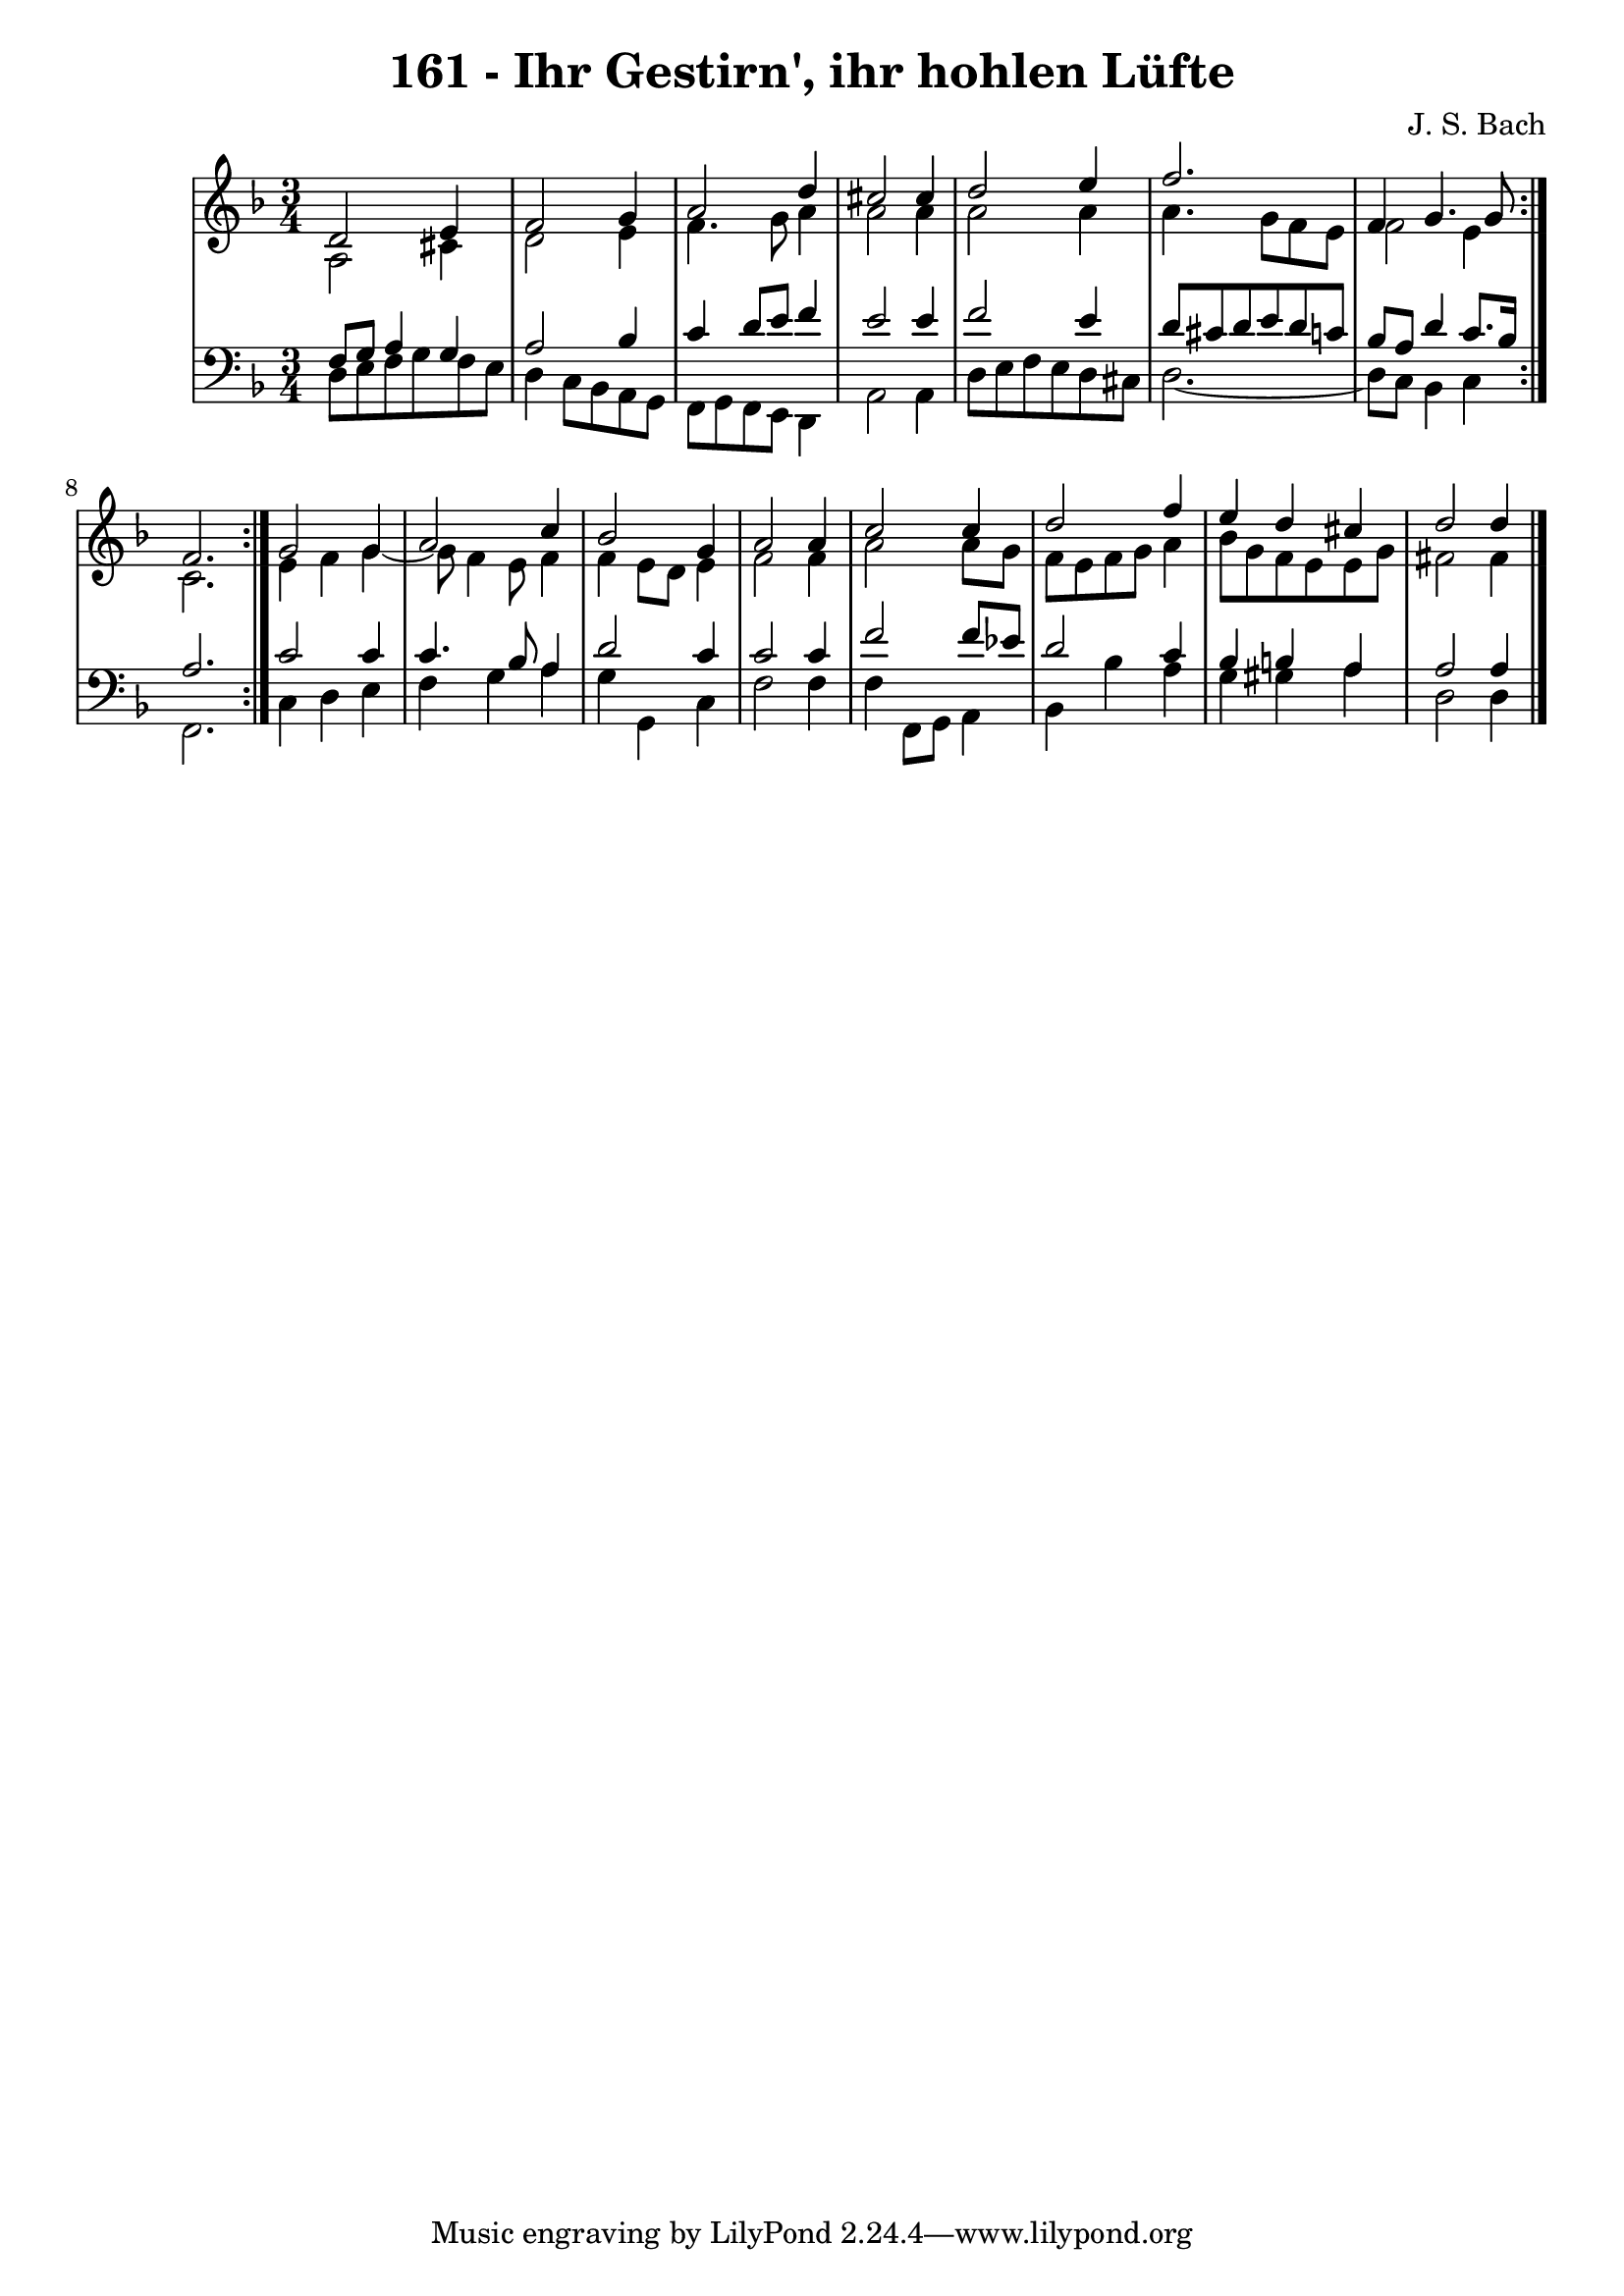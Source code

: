 \version "2.10.33"

\header {
  title = "161 - Ihr Gestirn', ihr hohlen Lüfte"
  composer = "J. S. Bach"
}


global = {
  \time 3/4
  \key d \minor
}


soprano = \relative c' {
  \repeat volta 2 {
    d2 e4 
    f2 g4 
    a2 d4 
    cis2 cis4 
    d2 e4     %5
    f2. 
    f,4 g4. g8 
    f2. }
  g2 g4 
  a2 c4   %10
  bes2 g4 
  a2 a4 
  c2 c4 
  d2 f4 
  e4 d4 cis4   %15
  d2 d4
}

alto = \relative c' {
  \repeat volta 2 {
    a2 cis4 
    d2 e4 
    f4. g8 a4 
    a2 a4 
    a2 a4     %5
    a4. g8 f8 e8 
    f2 e4 
    c2. }
  e4 f4 g4~ 
  g8 f4 e8 f4   %10
  f4 e8 d8 e4 
  f2 f4 
  a2 a8 g8 
  f8 e8 f8 g8 a4 
  bes8 g8 f8 e8 e8 g8   %15
  fis2 fis4 
}

tenor = \relative c {
  \repeat volta 2 {
    f8 g8 a4 g4 
    a2 bes4 
    c4 d8 e8 f4 
    e2 e4 
    f2 e4     %5
    d8 cis8 d8 e8 d8 c8 
    bes8 a8 d4 c8. bes16 
    a2. }
  c2 c4 
  c4. bes8 a4   %10
  d2 c4 
  c2 c4 
  f2 f8 ees8 
  d2 c4 
  bes4 b4 a4   %15
  a2 a4
}

baixo = \relative c {
  \repeat volta 2 {
    d8 e8 f8 g8 f8 e8 
    d4 c8 bes8 a8 g8 
    f8 g8 f8 e8 d4 
    a'2 a4 
    d8 e8 f8 e8 d8 cis8     %5
    d2.~ 
    d8 c8 bes4 c4 }
  f,2. 
  c'4 d4 e4 
  f4 g4 a4   %10
  g4 g,4 c4 
  f2 f4 
  f4 f,8 g8 a4 
  bes4 bes'4 a4 
  g4 gis4 a4   %15
  d,2 d4
}

\score {
  <<
    \new StaffGroup <<
      \override StaffGroup.SystemStartBracket #'style = #'line 
      \new Staff {
        <<
          \global
          \new Voice = "soprano" { \voiceOne \soprano }
          \new Voice = "alto" { \voiceTwo \alto }
        >>
      }
      \new Staff {
        <<
          \global
          \clef "bass"
          \new Voice = "tenor" {\voiceOne \tenor }
          \new Voice = "baixo" { \voiceTwo \baixo \bar "|."}
        >>
      }
    >>
  >>
  \layout {}
  \midi {}
}